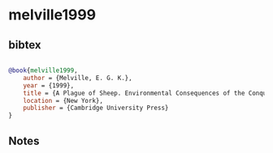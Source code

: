 * melville1999




** bibtex

#+NAME: bibtex
#+BEGIN_SRC bibtex

@book{melville1999,
    author = {Melville, E. G. K.},
    year = {1999},
    title = {A Plague of Sheep. Environmental Consequences of the Conquest of Mexico},
    location = {New York},
    publisher = {Cambridge University Press}
}

#+END_SRC




** Notes

